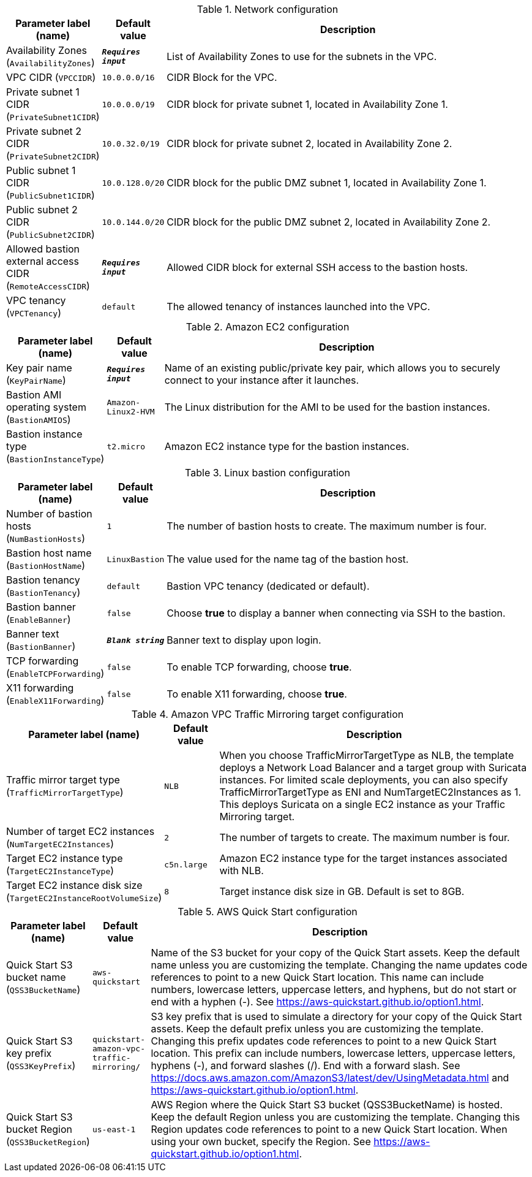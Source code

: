 
.Network configuration
[width="100%",cols="16%,11%,73%",options="header",]
|===
|Parameter label (name) |Default value|Description|Availability Zones
(`AvailabilityZones`)|`**__Requires input__**`|List of Availability Zones to use for the subnets in the VPC.|VPC CIDR
(`VPCCIDR`)|`10.0.0.0/16`|CIDR Block for the VPC.|Private subnet 1 CIDR
(`PrivateSubnet1CIDR`)|`10.0.0.0/19`|CIDR block for private subnet 1, located in Availability Zone 1.|Private subnet 2 CIDR
(`PrivateSubnet2CIDR`)|`10.0.32.0/19`|CIDR block for private subnet 2, located in Availability Zone 2.|Public subnet 1 CIDR
(`PublicSubnet1CIDR`)|`10.0.128.0/20`|CIDR block for the public DMZ subnet 1, located in Availability Zone 1.|Public subnet 2 CIDR
(`PublicSubnet2CIDR`)|`10.0.144.0/20`|CIDR block for the public DMZ subnet 2, located in Availability Zone 2.|Allowed bastion external access CIDR
(`RemoteAccessCIDR`)|`**__Requires input__**`|Allowed CIDR block for external SSH access to the bastion hosts.|VPC tenancy
(`VPCTenancy`)|`default`|The allowed tenancy of instances launched into the VPC.
|===
.Amazon EC2 configuration
[width="100%",cols="16%,11%,73%",options="header",]
|===
|Parameter label (name) |Default value|Description|Key pair name
(`KeyPairName`)|`**__Requires input__**`|Name of an existing public/private key pair, which allows you to securely connect to your instance after it launches.|Bastion AMI operating system
(`BastionAMIOS`)|`Amazon-Linux2-HVM`|The Linux distribution for the AMI to be used for the bastion instances.|Bastion instance type
(`BastionInstanceType`)|`t2.micro`|Amazon EC2 instance type for the bastion instances.
|===
.Linux bastion configuration
[width="100%",cols="16%,11%,73%",options="header",]
|===
|Parameter label (name) |Default value|Description|Number of bastion hosts
(`NumBastionHosts`)|`1`|The number of bastion hosts to create. The maximum number is four.|Bastion host name
(`BastionHostName`)|`LinuxBastion`|The value used for the name tag of the bastion host.|Bastion tenancy
(`BastionTenancy`)|`default`|Bastion VPC tenancy (dedicated or default).|Bastion banner
(`EnableBanner`)|`false`|Choose *true* to display a banner when connecting via SSH to the bastion.|Banner text
(`BastionBanner`)|`**__Blank string__**`|Banner text to display upon login.|TCP forwarding
(`EnableTCPForwarding`)|`false`|To enable TCP forwarding, choose *true*.|X11 forwarding
(`EnableX11Forwarding`)|`false`|To enable X11 forwarding, choose *true*.
|===
.Amazon VPC Traffic Mirroring target configuration
[width="100%",cols="16%,11%,73%",options="header",]
|===
|Parameter label (name) |Default value|Description|Traffic mirror target type
(`TrafficMirrorTargetType`)|`NLB`|When you choose TrafficMirrorTargetType as NLB, the template deploys a Network Load Balancer and a target group with Suricata instances. For limited scale deployments, you can also specify TrafficMirrorTargetType as ENI and NumTargetEC2Instances as 1. This deploys Suricata on a single EC2 instance as your Traffic Mirroring target.|Number of target EC2 instances
(`NumTargetEC2Instances`)|`2`|The number of targets to create. The maximum number is four.|Target EC2 instance type
(`TargetEC2InstanceType`)|`c5n.large`|Amazon EC2 instance type for the target instances associated with NLB.|Target EC2 instance disk size
(`TargetEC2InstanceRootVolumeSize`)|`8`|Target instance disk size in GB. Default is set to 8GB.
|===
.AWS Quick Start configuration
[width="100%",cols="16%,11%,73%",options="header",]
|===
|Parameter label (name) |Default value|Description|Quick Start S3 bucket name
(`QSS3BucketName`)|`aws-quickstart`|Name of the S3 bucket for your copy of the Quick Start assets. Keep the default name unless you are customizing the template.  Changing the name updates code references to point to a new Quick Start location. This name can include numbers, lowercase letters, uppercase letters, and hyphens, but do not start or end with a hyphen (-).  See https://aws-quickstart.github.io/option1.html.|Quick Start S3 key prefix
(`QSS3KeyPrefix`)|`quickstart-amazon-vpc-traffic-mirroring/`|S3 key prefix that is used to simulate a directory for your copy of the Quick Start assets. Keep the default prefix unless you are customizing  the template. Changing this prefix updates code references to point to  a new Quick Start location. This prefix can include numbers, lowercase  letters, uppercase letters, hyphens (-), and forward slashes (/). End with a forward slash.  See https://docs.aws.amazon.com/AmazonS3/latest/dev/UsingMetadata.html  and https://aws-quickstart.github.io/option1.html.|Quick Start S3 bucket Region
(`QSS3BucketRegion`)|`us-east-1`|AWS Region where the Quick Start S3 bucket (QSS3BucketName) is hosted. Keep the default Region unless you are customizing the template. Changing this Region updates code references to point to a new Quick Start location. When using your own bucket, specify the Region. See https://aws-quickstart.github.io/option1.html.
|===